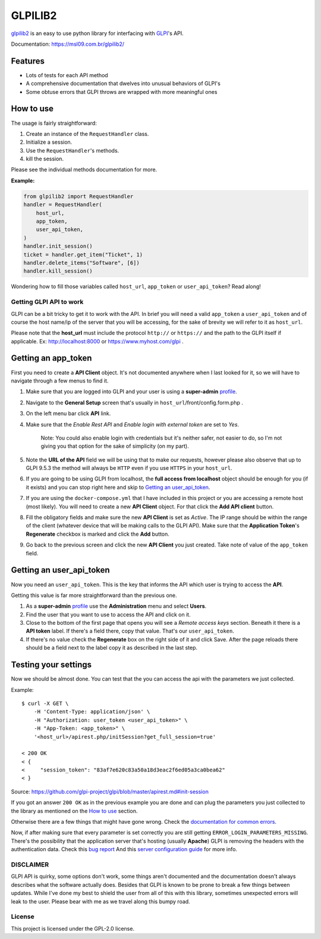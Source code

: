 ========
GLPILIB2
========

`glpilib2 <https://msl09.com.br/glpilib2/>`_ is an easy to use python library for interfacing with `GLPI <https://github.com/glpi-project/glpi>`_'s API.

Documentation: https://msl09.com.br/glpilib2/

Features
--------

* Lots of  tests for each API method
* A comprehensive documentation that dwelves into unusual behaviors of GLPI's
* Some obtuse errors that GLPI throws are wrapped with more meaningful ones


How to use
----------

The usage is fairly straightforward:

#. Create an instance of the ``RequestHandler`` class.
#. Initialize a session.
#. Use the ``RequestHandler``'s methods.
#. kill the session.

Please see the individual methods documentation for more.

**Example:**

.. code-block:: python

    from glpilib2 import RequestHandler
    handler = RequestHandler(
        host_url,
        app_token,
        user_api_token,
    )
    handler.init_session()
    ticket = handler.get_item("Ticket", 1)
    handler.delete_items("Software", [6])
    handler.kill_session()

Wondering how to fill those variables called ``host_url``, ``app_token`` or ``user_api_token``? Read along! 

Getting GLPI API to work
=======================

GLPI can be a bit tricky to get it to work with the API. In brief you will need
a valid ``app_token`` a ``user_api_token`` and of course the host name/ip of the
server that you will be accessing, for the sake of brevity we will refer to it
as ``host_url``.

Please note that the **host_url** must include the protocol ``http://`` or
``https://`` and the path to the GLPI itself if applicable. Ex: http://localhost:8000
or https://www.myhost.com/glpi .

Getting an app_token
--------------------

First you need to create a **API Client** object. It's not documented anywhere
when I last looked for it, so we will have to navigate through a few menus
to find it.

#. Make sure that you are logged into GLPI and your user is using a **super-admin**
   profile_.

#. Navigate to the **General Setup** screen that's usually in
   ``host_url``/front/config.form.php .

#. On the left menu bar click **API** link.

#. Make sure that the `Enable Rest API` and `Enable login with external token`
   are set to `Yes`.

     Note: You could also enable login with credentials but it's neither safer,
     not easier to do, so I'm not giving you that option for the sake of
     simplicity (on my part).

#. Note the **URL of the API** field we will be using that to make our requests,
   however please also observe that up to GLPI 9.5.3 the method will always be
   ``HTTP`` even if you use ``HTTPS`` in your ``host_url``.

#. If you are going to be using GLPI from localhost, the **full access from
   localhost** object should be enough for you (if it exists) and you can stop
   right here and skip to `Getting an user_api_token`_.

#. If you are using the ``docker-compose.yml`` that I have included in this
   project or you are accessing a remote host (most likely). You will need
   to create a new **API Client** object. For that click the **Add API client**
   button.

#. Fill the obligatory fields and make sure the new **API Client** is set as
   *Active*. The IP range should be within the range of the client (whatever
   device that will be making calls to the GLPI API).
   Make sure that the **Application Token**'s **Regenerate** checkbox is marked
   and click the **Add** button.

#. Go back to the previous screen and click the new **API Client** you just
   created.
   Take note of value of the ``app_token`` field.

Getting an user_api_token
-------------------------

Now you need an ``user_api_token``. This is the key that informs the API which
user is trying to access the **API**.

Getting this value is far more straightforward than the previous one.

#. As a **super-admin** profile_ use the **Administration** menu and select **Users**.

#. Find the user that you want to use to access the API and click on it.

#. Close to the bottom of the first page that opens you will see a `Remote
   access keys` section. Beneath it there is a **API token** label. If there's a
   field there, copy that value. That's our ``user_api_token``.

#. If there's no value check the **Regenerate** box on the right side of it and
   click Save. After the page reloads there should be a field next to the label
   copy it as described in the last step.

Testing your settings
---------------------

Now we should be almost done. You can test that the you can access the api with the
parameters we just collected.

Example::

    $ curl -X GET \
        -H 'Content-Type: application/json' \
        -H "Authorization: user_token <user_api_token>" \
        -H "App-Token: <app_token>" \
        '<host_url>/apirest.php/initSession?get_full_session=true'

    < 200 OK
    < {
    <     "session_token": "83af7e620c83a50a18d3eac2f6ed05a3ca0bea62"
    < }

Source: https://github.com/glpi-project/glpi/blob/master/apirest.md#init-session

If you got an answer ``200 OK`` as in the previous example you are done and can plug the
parameters you just collected to the library as mentioned on the `How to use`_ section.

Otherwise there are a few things that might have gone wrong.
Check the `documentation for common errors <https://github.com/glpi-project/glpi/blob/master/apirest.md#errors>`_.

Now, if after making sure that every parameter is set correctly you are still
getting ``ERROR_LOGIN_PARAMETERS_MISSING``. There's the possibility that the
application server that's hosting (usually **Apache**) GLPI is removing the headers
with the authentication data. Check this
`bug report <https://github.com/glpi-project/glpi/issues/4386#issuecomment-408027947>`_
And this `server configuration guide <https://github.com/glpi-project/glpi/blob/master/apirest.md#servers-configuration>`_
for more info.

DISCLAIMER
==========

GLPI API is quirky, some options don't work, some things aren't documented and the
documentation doesn't always describes what the software actually does. Besides that
GLPI is known to be prone to break a few things between updates. While I've done my best
to shield the user from all of this with this library, sometimes unexpected errors will
leak to the user. Please bear with me as we travel along this bumpy road.

.. _profile: https://wiki.glpi-project.org/doku.php?id=en:manual:admin:7_administration#profiles.

License
=======

This project is licensed under the GPL-2.0 license.
